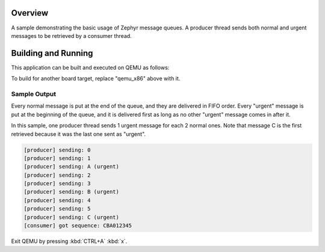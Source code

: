 .. zephyr:code-sample:: msg_queue
   :name: Message Queue

   Implements a basic message queue producer/consumer thread pair.

Overview
********

A sample demonstrating the basic usage of Zephyr message queues.
A producer thread sends both normal and urgent messages to be retrieved
by a consumer thread.

Building and Running
********************

This application can be built and executed on QEMU as follows:

.. zephyr-app-commands::
   :zephyr-app: samples/kernel/msg_queue
   :host-os: unix
   :board: qemu_x86
   :goals: run
   :compact:

To build for another board target, replace "qemu_x86" above with it.

Sample Output
=============

Every normal message is put at the end of the queue, and they are delivered
in FIFO order. Every "urgent" message is put at the beginning of the queue,
and it is delivered first as long as no other "urgent" message comes in after
it.

In this sample, one producer thread sends 1 urgent message for each 2 normal
ones. Note that message C is the first retrieved because it was the last one
sent as "urgent".

.. code-block:: console

   [producer] sending: 0
   [producer] sending: 1
   [producer] sending: A (urgent)
   [producer] sending: 2
   [producer] sending: 3
   [producer] sending: B (urgent)
   [producer] sending: 4
   [producer] sending: 5
   [producer] sending: C (urgent)
   [consumer] got sequence: CBA012345

Exit QEMU by pressing :kbd:`CTRL+A` :kbd:`x`.
